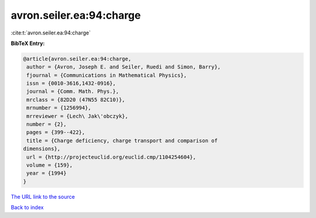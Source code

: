 avron.seiler.ea:94:charge
=========================

:cite:t:`avron.seiler.ea:94:charge`

**BibTeX Entry:**

.. code-block:: bibtex

   @article{avron.seiler.ea:94:charge,
    author = {Avron, Joseph E. and Seiler, Ruedi and Simon, Barry},
    fjournal = {Communications in Mathematical Physics},
    issn = {0010-3616,1432-0916},
    journal = {Comm. Math. Phys.},
    mrclass = {82D20 (47N55 82C10)},
    mrnumber = {1256994},
    mrreviewer = {Lech\ Jak\'obczyk},
    number = {2},
    pages = {399--422},
    title = {Charge deficiency, charge transport and comparison of
   dimensions},
    url = {http://projecteuclid.org/euclid.cmp/1104254604},
    volume = {159},
    year = {1994}
   }

`The URL link to the source <ttp://projecteuclid.org/euclid.cmp/1104254604}>`__


`Back to index <../By-Cite-Keys.html>`__
